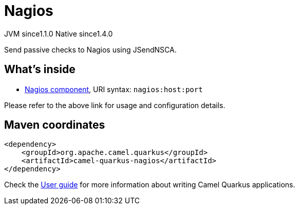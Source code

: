 // Do not edit directly!
// This file was generated by camel-quarkus-maven-plugin:update-extension-doc-page
= Nagios
:cq-artifact-id: camel-quarkus-nagios
:cq-native-supported: true
:cq-status: Stable
:cq-description: Send passive checks to Nagios using JSendNSCA.
:cq-deprecated: false
:cq-jvm-since: 1.1.0
:cq-native-since: 1.4.0

[.badges]
[.badge-key]##JVM since##[.badge-supported]##1.1.0## [.badge-key]##Native since##[.badge-supported]##1.4.0##

Send passive checks to Nagios using JSendNSCA.

== What's inside

* xref:latest@components::nagios-component.adoc[Nagios component], URI syntax: `nagios:host:port`

Please refer to the above link for usage and configuration details.

== Maven coordinates

[source,xml]
----
<dependency>
    <groupId>org.apache.camel.quarkus</groupId>
    <artifactId>camel-quarkus-nagios</artifactId>
</dependency>
----

Check the xref:user-guide/index.adoc[User guide] for more information about writing Camel Quarkus applications.
